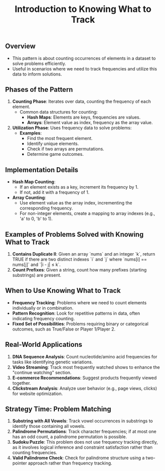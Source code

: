 #+TITLE: Introduction to Knowing What to Track
** Overview
   - This pattern is about counting occurrences of elements in a dataset to solve problems efficiently.
   - Useful in scenarios where we need to track frequencies and utilize this data to inform solutions.

** Phases of the Pattern
   1. **Counting Phase**: Iterates over data, counting the frequency of each element.
      - Common data structures for counting:
        - **Hash Maps**: Elements are keys, frequencies are values.
        - **Arrays**: Element value as index, frequency as the array value.
   2. **Utilization Phase**: Uses frequency data to solve problems:
      - **Examples**:
        - Find the most frequent element.
        - Identify unique elements.
        - Check if two arrays are permutations.
        - Determine game outcomes.

** Implementation Details
   - **Hash Map Counting**:
     - If an element exists as a key, increment its frequency by 1.
     - If not, add it with a frequency of 1.
   - **Array Counting**:
     - Use element value as the array index, incrementing the corresponding frequency.
     - For non-integer elements, create a mapping to array indexes (e.g., 'a' to 0, 'b' to 1).

** Examples of Problems Solved with Knowing What to Track
   1. **Contains Duplicate II**: Given an array `nums` and an integer `k`, return TRUE if there are two distinct indexes `i` and `j` where `nums[i] == nums[j]` and `|i - j| ≤ k`.
   2. **Count Prefixes**: Given a string, count how many prefixes (starting substrings) are present.

** When to Use Knowing What to Track
   - **Frequency Tracking**: Problems where we need to count elements individually or in combination.
   - **Pattern Recognition**: Look for repetitive patterns in data, often indicating frequency counting.
   - **Fixed Set of Possibilities**: Problems requiring binary or categorical outcomes, such as True/False or Player 1/Player 2.

** Real-World Applications
   1. **DNA Sequence Analysis**: Count nucleotide/amino acid frequencies for tasks like identifying genetic variations.
   2. **Video Streaming**: Track most frequently watched shows to enhance the "continue watching" section.
   3. **E-commerce Recommendations**: Suggest products frequently viewed together.
   4. **Clickstream Analysis**: Analyze user behavior (e.g., page views, clicks) for website optimization.

** Strategy Time: Problem Matching
   1. **Substring with All Vowels**: Track vowel occurrences in substrings to identify those containing all vowels.
   2. **Palindrome Permutations**: Track character frequencies; if at most one has an odd count, a palindrome permutation is possible.
   3. **Sudoku Puzzle**: This problem does not use frequency tracking directly, as it involves logical inference and constraint satisfaction rather than counting frequencies.
   4. **Valid Palindrome Check**: Check for palindrome structure using a two-pointer approach rather than frequency tracking.

      
